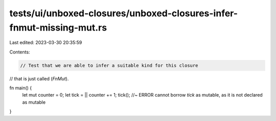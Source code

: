 tests/ui/unboxed-closures/unboxed-closures-infer-fnmut-missing-mut.rs
=====================================================================

Last edited: 2023-03-30 20:35:59

Contents:

.. code-block:: rs

    // Test that we are able to infer a suitable kind for this closure
// that is just called (`FnMut`).

fn main() {
    let mut counter = 0;
    let tick = || counter += 1;
    tick(); //~ ERROR cannot borrow `tick` as mutable, as it is not declared as mutable
}


